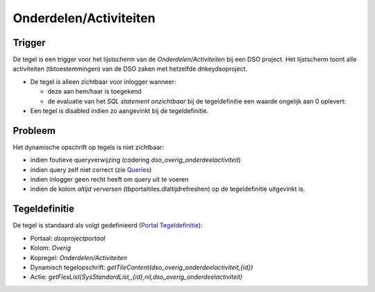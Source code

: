 Onderdelen/Activiteiten
=======================

Trigger
-------

De tegel is een trigger voor het lijstscherm van de
*Onderdelen/Activiteiten* bij een DSO project. Het lijstscherm toont
alle activiteiten (tbtoestemmingen) van de DSO zaken met hetzelfde
dnkeydsoproject.

-  De tegel is alleen zichtbaar voor inlogger wanneer:

   -  deze aan hem/haar is toegekend
   -  de evaluatie van het *SQL statement onzichtbaar* bij de
      tegeldefinitie een waarde ongelijk aan 0 oplevert:

-  Een tegel is disabled indien zo aangevinkt bij de tegeldefinitie.

Probleem
--------

Het dynamische opschrift op tegels is niet zichtbaar:

-  indien foutieve queryverwijzing (codering
   *dso_overig_onderdeelactiviteit*)
-  indien query zelf niet correct (zie
   `Queries </docs/instellen_inrichten/queries.md>`__)
-  indien inlogger geen recht heeft om query uit te voeren
-  indien de kolom *altijd verversen* (tbportaltiles.dlaltijdrefreshen)
   op de tegeldefinitie uitgevinkt is.

Tegeldefinitie
--------------

De tegel is standaard als volgt gedefinieerd (`Portal
Tegeldefinitie </docs/instellen_inrichten/portaldefinitie/portal_tegel.md>`__):

-  Portaal: *dsoprojectportaal*
-  Kolom: *Overig*
-  Kopregel: *Onderdelen/Activiteiten*
-  Dynamisch tegelopschrift:
   *getTileContent(dso_overig_onderdeelactiviteit,{id})*
-  Actie:
   *getFlexList(SysStandardList,,{id},nil,dso_overig_onderdeelactiviteit)*
